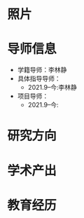 # -*- coding: utf-8; mode: org -*-

#  简历
* 照片
[[file:photo-SHENG-Yu.jpg]]
* 导师信息
- 学籍导师：李林静
- 具体指导导师：
  - 2021.9--今:李林静
     
- 项目导师：  
  - 2021.9--今:
     

* 研究方向

* 学术产出

* 教育经历




